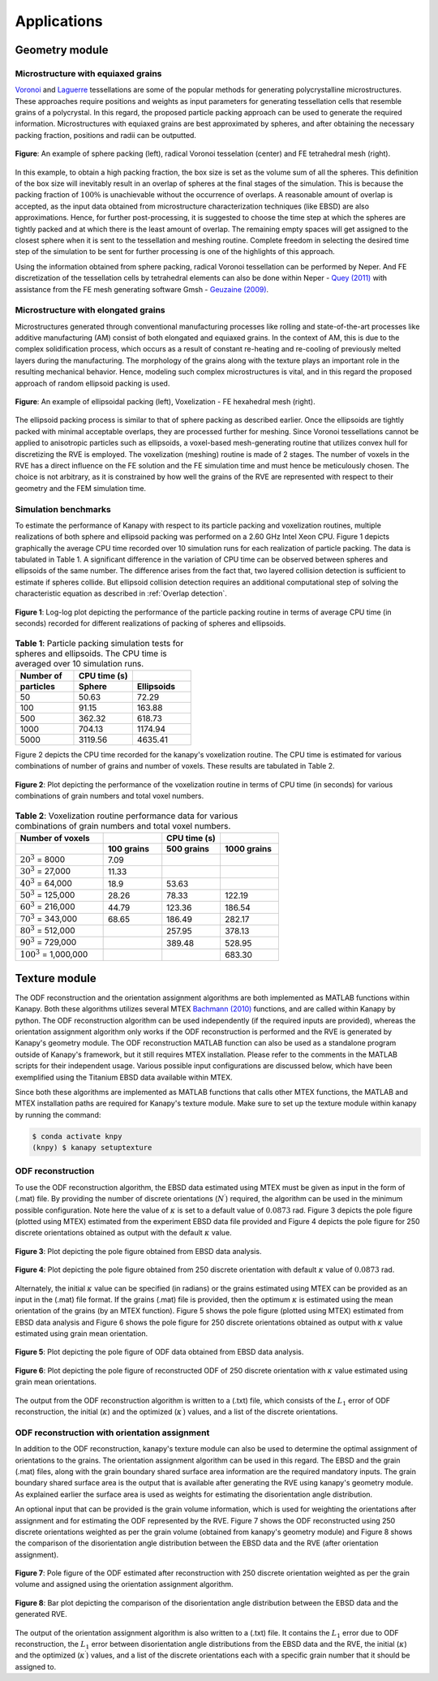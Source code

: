 =============
Applications
=============

----------------
Geometry module
----------------
^^^^^^^^^^^^^^^^^^^^^^^^^^^^^^^^^^^^^
Microstructure with equiaxed grains
^^^^^^^^^^^^^^^^^^^^^^^^^^^^^^^^^^^^^

Voronoi_ and Laguerre_ tessellations are some of the popular methods for generating polycrystalline microstructures. These approaches require positions and weights as input parameters for generating tessellation cells that resemble grains of a polycrystal. In this regard, the proposed particle packing approach can be used to generate the required information. Microstructures with equiaxed grains are best approximated by spheres, and after obtaining the necessary packing fraction, positions and radii can be outputted.

.. _Voronoi: https://en.wikipedia.org/wiki/Voronoi_diagram
.. _Laguerre: https://en.wikipedia.org/wiki/Power_diagram


.. figure:: /figs/sphere_app.png
    :align: center

    **Figure**: An example of sphere packing (left), radical Voronoi tesselation (center) and FE tetrahedral mesh (right).

In this example, to obtain a high packing fraction, the box size is set as the volume sum of all the spheres. This definition of the box size will inevitably result in an overlap of spheres at the final stages of the simulation. This is because the packing fraction of :math:`100\%` is unachievable without the occurrence of overlaps. A reasonable amount of overlap is accepted, as the input data obtained from microstructure characterization techniques (like EBSD) are also approximations. Hence, for further post-processing, it is suggested to choose the time step at which the spheres are tightly packed and at which there is the least amount of overlap. The remaining empty spaces will get assigned to the closest sphere when it is sent to the tessellation and meshing routine. Complete freedom in selecting the desired time step of the simulation to be sent for further processing is one of the highlights of this approach.

Using the information obtained from sphere packing, radical Voronoi tessellation can be performed by Neper. And FE discretization of the tessellation cells by tetrahedral elements can also be done within Neper - `Quey (2011)`_ with assistance from the FE mesh generating software Gmsh - `Geuzaine (2009)`_.

.. _Quey (2011): https://doi.org/10.1016/j.cma.2011.01.002
.. _Geuzaine (2009): https://doi.org/10.1002/nme.2579

^^^^^^^^^^^^^^^^^^^^^^^^^^^^^^^^^^^^^
Microstructure with elongated grains
^^^^^^^^^^^^^^^^^^^^^^^^^^^^^^^^^^^^^

Microstructures generated through conventional manufacturing processes like rolling and state-of-the-art processes like additive manufacturing (AM) consist of both elongated and equiaxed grains. In the context of AM, this is due to the complex solidification process, which occurs as a result of constant re-heating and re-cooling of previously melted layers during the manufacturing. The morphology of the grains along with the texture plays an important role in the resulting mechanical behavior. Hence, modeling such complex microstructures is vital, and in this regard the proposed approach of random ellipsoid packing is used.

.. figure:: /figs/ellipsoid_app.png
    :align: center

    **Figure**: An example of ellipsoidal packing (left), Voxelization - FE hexahedral mesh (right).

The ellipsoid packing process is similar to that of sphere packing as described earlier. Once the ellipsoids are tightly packed with minimal acceptable overlaps, they are processed further for meshing. Since Voronoi tessellations cannot be applied to anisotropic particles such as ellipsoids, a voxel-based mesh-generating routine that utilizes convex hull for discretizing the RVE is employed. The voxelization (meshing) routine is made of 2 stages. The number of voxels in the RVE has a direct influence on the FE solution and the FE simulation time and must hence be meticulously chosen. The choice is not arbitrary, as it is constrained by how well the grains of the RVE are represented with respect to their geometry and the FEM simulation time.

^^^^^^^^^^^^^^^^^^^^^^
Simulation benchmarks
^^^^^^^^^^^^^^^^^^^^^^
To estimate the performance of Kanapy with respect to its particle packing and voxelization routines, multiple realizations of both sphere and ellipsoid packing was performed on a 2.60 GHz Intel Xeon CPU. Figure 1 depicts graphically the average CPU time recorded over 10 simulation runs for each realization of particle packing. The data is tabulated in Table 1. A significant difference in the variation of CPU time can be observed between spheres and ellipsoids of the same number. The difference arises from the fact that, two layered collision detection is sufficient to estimate if spheres collide. But ellipsoid collision detection requires an additional computational step of solving the characteristic equation as described in :ref:`Overlap detection`.

.. figure:: /figs/CPUtime_analysis_packing.png
    :align: center

    **Figure 1**: Log-log plot depicting the performance of the particle packing routine in terms of average CPU time (in seconds) recorded for different realizations of packing of spheres and ellipsoids.

.. list-table:: **Table 1**: Particle packing simulation tests for spheres and ellipsoids. The CPU time is averaged over 10 simulation runs.
   :widths: 10 10 10
   :header-rows: 2

   * - Number of
     - CPU time (s)
     -
   * - particles
     - Sphere
     - Ellipsoids
   * - 50
     - 50.63
     - 72.29
   * - 100
     - 91.15
     - 163.88
   * - 500
     - 362.32
     - 618.73
   * - 1000
     - 704.13
     - 1174.94
   * - 5000
     - 3119.56
     - 4635.41

Figure 2 depicts the CPU time recorded for the kanapy's voxelization routine. The CPU time is estimated for various combinations of number of grains and number of voxels. These results are tabulated in Table 2.

.. figure:: /figs/CPUtime_analysis_voxelization.png
    :align: center

    **Figure 2**: Plot depicting the performance of the voxelization routine in terms of CPU time (in seconds) for various combinations of grain numbers and total voxel numbers.

.. list-table:: **Table 2**: Voxelization routine performance data for various combinations of grain numbers and total voxel numbers.
   :widths: 15 10 10 10
   :header-rows: 2

   * - Number of voxels
     -
     - CPU time (s)
     -
   * -
     - 100 grains
     - 500 grains
     - 1000 grains
   * - :math:`20^3` = 8000
     - 7.09
     -
     -
   * - :math:`30^3` = 27,000
     - 11.33
     -
     -
   * - :math:`40^3` = 64,000
     - 18.9
     - 53.63
     -
   * - :math:`50^3` = 125,000
     - 28.26
     - 78.33
     - 122.19
   * - :math:`60^3` = 216,000
     - 44.79
     - 123.36
     - 186.54
   * - :math:`70^3` = 343,000
     - 68.65
     - 186.49
     - 282.17
   * - :math:`80^3` = 512,000
     -
     - 257.95
     - 378.13
   * - :math:`90^3` = 729,000
     -
     - 389.48
     - 528.95
   * - :math:`100^3` = 1,000,000
     -
     -
     - 683.30


---------------
Texture module
---------------

The ODF reconstruction and the orientation assignment algorithms are both implemented as MATLAB functions within Kanapy. Both these algorithms utilizes several MTEX `Bachmann (2010)`_ functions, and are called within Kanapy by python. The ODF reconstruction algorithm can be used independently (if the required inputs are provided), whereas the orientation assignment algorithm only works if the ODF reconstruction is performed and the RVE is generated by Kanapy's geometry module. The ODF reconstruction MATLAB function can also be used as a standalone program outside of Kanapy's framework, but it still requires MTEX installation. Please refer to the comments in the MATLAB scripts for their independent usage. Various possible input configurations are discussed below, which have been exemplified using the Titanium EBSD data available within MTEX.

Since both these algorithms are implemented as MATLAB functions that calls other MTEX functions, the MATLAB and MTEX installation paths are required for Kanapy's texture module. Make sure to set up the texture module within kanapy by running the command:

.. code-block:: console

    $ conda activate knpy
    (knpy) $ kanapy setuptexture

.. _Bachmann (2010): https://www.tib.eu/en/search/id/TIBKAT%3A623768526/

^^^^^^^^^^^^^^^^^^^
ODF reconstruction
^^^^^^^^^^^^^^^^^^^

To use the ODF reconstruction algorithm, the EBSD data estimated using MTEX must be given as input in the form of (.mat) file. By providing the number of discrete orientations (:math:`N^\prime`) required, the algorithm can be used in the minimum possible configuration. Note here the value of :math:`\kappa` is set to a default value of :math:`0.0873` rad. Figure 3 depicts the pole figure (plotted using MTEX) estimated from the experiment EBSD data file provided and Figure 4 depicts the pole figure for 250 discrete orientations obtained as output with the default :math:`\kappa` value.

.. figure:: /figs/odf_titanium_5degkappa_exp.png
    :align: center

    **Figure 3**: Plot depicting the pole figure obtained from EBSD data analysis.

.. figure:: /figs/odf_titanium_5degkappa_250.png
    :align: center

    **Figure 4**: Plot depicting the pole figure obtained from 250 discrete orientation with default :math:`\kappa` value of :math:`0.0873` rad.

Alternately, the initial :math:`\kappa` value can be specified (in radians) or the grains estimated using MTEX can be provided as an input in the (.mat) file format. If the grains (.mat) file is provided, then the optimum :math:`\kappa` is estimated using the mean orientation of the grains (by an MTEX function). Figure 5 shows the pole figure (plotted using MTEX) estimated from EBSD data analysis and Figure 6 shows the pole figure for 250 discrete orientations obtained as output with :math:`\kappa` value estimated using grain mean orientation.

.. figure:: /figs/odf_titanium_grainoptkappa_exp.png
    :align: center        

    **Figure 5**: Plot depicting the pole figure of ODF data obtained from EBSD data analysis.

.. figure:: /figs/odf_titanium_grainoptkappa_250.png
    :align: center

    **Figure 6**: Plot depicting the pole figure of reconstructed ODF of 250 discrete orientation with :math:`\kappa` value estimated using grain mean orientations.

The output from the ODF reconstruction algorithm is written to a (.txt) file, which consists of the :math:`L_1` error of ODF reconstruction, the initial (:math:`\kappa`) and the optimized (:math:`\kappa^\prime`) values, and a list of the discrete orientations.

^^^^^^^^^^^^^^^^^^^^^^^^^^^^^^^^^^^^^^^^^^^^^^^
ODF reconstruction with orientation assignment
^^^^^^^^^^^^^^^^^^^^^^^^^^^^^^^^^^^^^^^^^^^^^^^

In addition to the ODF reconstruction, kanapy's texture module can also be used to determine the optimal assignment of orientations to the grains. The orientation assignment algorithm can be used in this regard. The EBSD and the grain (.mat) files, along with the grain boundary shared surface area information are the required mandatory inputs. The grain boundary shared surface area is the output that is available after generating the RVE using kanapy's geometry module. As explained earlier the surface area is used as weights for estimating the disorientation angle distribution.

An optional input that can be provided is the grain volume information, which is used for weighting the orientations after assignment and for estimating the ODF represented by the RVE. Figure 7 shows the ODF reconstructed using 250 discrete orientations weighted as per the grain volume (obtained from kanapy's geometry module) and Figure 8 shows the comparison of the disorientation angle distribution between the EBSD data and the RVE (after orientation assignment).

.. figure:: /figs/odf_titanium_grainoptkappa_250_MDF_odfcor.png
    :align: center

    **Figure 7**: Pole figure of the ODF estimated after reconstruction with 250 discrete orientation weighted as per the grain volume and assigned using the orientation assignment algorithm.

.. figure:: /figs/disorientation_fitting.png
    :align: center

    **Figure 8**: Bar plot depicting the comparison of the disorientation angle distribution between the EBSD data and the generated RVE.

The output of the orientation assignment algorithm is also written to a (.txt) file. It contains the :math:`L_1` error due to ODF reconstruction, the :math:`L_1` error between disorientation angle distributions from the EBSD data and the RVE, the initial (:math:`\kappa`) and the optimized (:math:`\kappa^\prime`) values, and a list of the discrete orientations each with a specific grain number that it should be assigned to.
